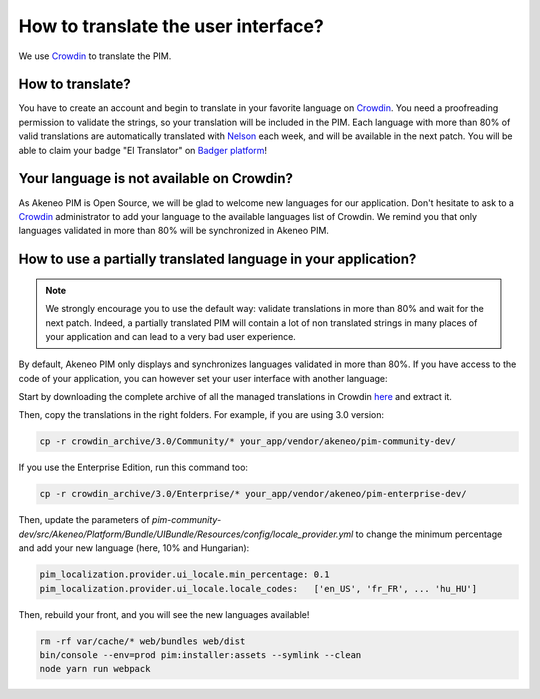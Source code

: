 How to translate the user interface?
====================================

We use `Crowdin`_ to translate the PIM.

.. image:: ./crowdin-logo.png

How to translate?
-----------------

You have to create an account and begin to translate in your favorite language on `Crowdin`_.
You need a proofreading permission to validate the strings, so your translation will be included in the PIM.
Each language with more than 80% of valid translations are automatically translated with `Nelson`_ each week, and will be available in the next patch.
You will be able to claim your badge "El Translator" on `Badger platform <http://badger.akeneo.com/login/>`_!

Your language is not available on Crowdin?
------------------------------------------

As Akeneo PIM is Open Source, we will be glad to welcome new languages for our application.
Don't hesitate to ask to a `Crowdin`_ administrator to add your language to the available languages list of Crowdin.
We remind you that only languages validated in more than 80% will be synchronized in Akeneo PIM.

How to use a partially translated language in your application?
---------------------------------------------------------------

.. note::

    We strongly encourage you to use the default way: validate translations in more than 80% and wait for the next patch.
    Indeed, a partially translated PIM will contain a lot of non translated strings in many places of your application and can lead to a very bad user experience.

By default, Akeneo PIM only displays and synchronizes languages validated in more than 80%.
If you have access to the code of your application, you can however set your user interface with another language:

Start by downloading the complete archive of all the managed translations in Crowdin `here <https://crowdin.com/backend/download/project/akeneo.zip>`_ and extract it.

Then, copy the translations in the right folders. For example, if you are using 3.0 version:

.. code-block:: bash

    cp -r crowdin_archive/3.0/Community/* your_app/vendor/akeneo/pim-community-dev/

If you use the Enterprise Edition, run this command too:

.. code-block:: bash

    cp -r crowdin_archive/3.0/Enterprise/* your_app/vendor/akeneo/pim-enterprise-dev/

Then, update the parameters of `pim-community-dev/src/Akeneo/Platform/Bundle/UIBundle/Resources/config/locale_provider.yml` to change the minimum percentage and add your new language (here, 10% and Hungarian):

.. code-block:: yaml

    pim_localization.provider.ui_locale.min_percentage: 0.1
    pim_localization.provider.ui_locale.locale_codes:   ['en_US', 'fr_FR', ... 'hu_HU']

Then, rebuild your front, and you will see the new languages available!

.. code-block:: bash

    rm -rf var/cache/* web/bundles web/dist
    bin/console --env=prod pim:installer:assets --symlink --clean
    node yarn run webpack

.. _Crowdin: https://crowdin.com/project/akeneo
.. _Nelson: https://github.com/akeneo/nelson
